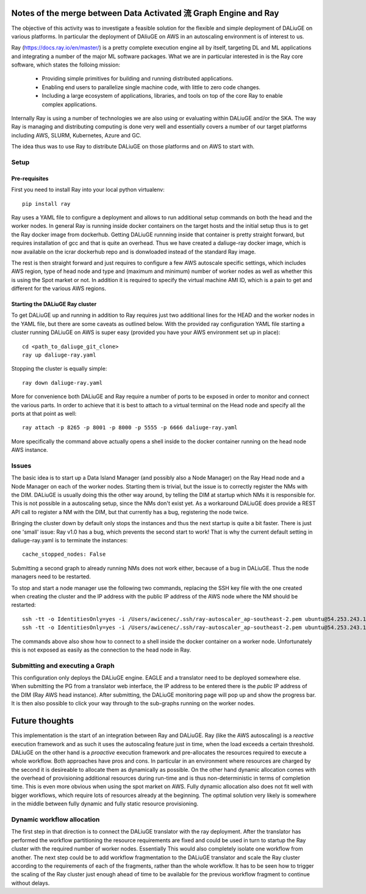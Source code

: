 Notes of the merge between Data Activated 流 Graph Engine and Ray
=============================================================
The objective of this activity was to investigate a feasible solution for the flexible and simple deployment of DALiuGE on various platforms. In particular the deployment of DAliuGE on AWS in an autoscaling environment is of interest to us.

Ray (https://docs.ray.io/en/master/) is a pretty complete execution engine all by itself, targeting DL and ML applications and integrating a number of the major ML software packages. What we are in particular interested in is the Ray core software, which states the folloing mission:
 
  - Providing simple primitives for building and running distributed applications.

  - Enabling end users to parallelize single machine code, with little to zero code changes.

  - Including a large ecosystem of applications, libraries, and tools on top of the core Ray to enable complex applications.

Internally Ray is using a number of technologies we are also using or evaluating within DALiuGE and/or the SKA. The way Ray is managing and distributing computing is done very well and essentially covers a number of our target platforms including AWS, SLURM, Kubernetes, Azure and GC.

The idea thus was to use Ray to distribute DALiuGE on those platforms and on AWS to start with.

Setup
-----

Pre-requisites
______________

First you need to install Ray into your local python virtualenv::

    pip install ray

Ray uses a YAML file to configure a deployment and allows to run additional setup commands on both the head and the worker nodes. In general Ray is running inside docker containers on the target hosts and the initial setup thus is to get the Ray docker image from dockerhub. Getting DALiuGE runnning inside that container is pretty straight forward, but requires installation of gcc and that is quite an overhead. Thus we have created a daliuge-ray docker image, which is now available on the icrar dockerhub repo and is donwloaded instead of the standard Ray image. 

The rest is then straight forward and just requires to configure a few AWS autoscale specific settings, which includes AWS region, type of head node and type and (maximum and minimum) number of worker nodes as well as whether this is using the Spot market or not. In addition it is required to specify the virtual machine AMI ID, which is a pain to get and different for the various AWS regions. 

Starting the DALiuGE Ray cluster
________________________________

To get DALiuGE up and running in addition to Ray requires just two additional lines for the HEAD and the worker nodes in the YAML file, but there are some caveats as outlined below. With the provided ray configuration YAML file starting a cluster running DALiuGE on AWS is super easy (provided you have your AWS environment set up in place)::

    cd <path_to_daliuge_git_clone>
    ray up daliuge-ray.yaml

Stopping the cluster is equally simple::

    ray down daliuge-ray.yaml

More for convenience both DALiuGE and Ray require a number of ports to be exposed in order to monitor and connect the various parts. In order to achieve that it is best to attach to a virtual terminal on the Head node and specify all the ports at that point as well::

   ray attach -p 8265 -p 8001 -p 8000 -p 5555 -p 6666 daliuge-ray.yaml

More specifically the command above actually opens a shell inside to the docker container running on the head node AWS instance. 

Issues
------
The basic idea is to start up a Data Island Manager (and possibly also a Node Manager) on the Ray Head node and a Node Manager on each of the worker nodes. Starting them is trivial, but the issue is to correctly register the NMs with the DIM. DALiuGE is usually doing this the other way around, by telling the DIM at startup which NMs it is responsible for. This is not possible in a autoscaling setup, since the NMs don't exist yet. 
As a workaround DALiuGE does provide a REST API call to register a NM with the DIM, but that currently has a bug, registering the node twice.

Bringing the cluster down by default only stops the instances and thus the next startup is quite a bit faster. There is just one 'small' issue: Ray v1.0 has a bug, which prevents the second start to work! That is why the current default setting in daliuge-ray.yaml is to terminate the instances::

    cache_stopped_nodes: False

Submitting a second graph to already running NMs does not work either, because of a bug in DALiuGE. Thus the node managers need to be restarted. 

To stop and start a node manager use the following two commands, replacing the SSH key file with the one created when creating the cluster and the IP address with the public IP address of the AWS node where the NM should be restarted::

    ssh -tt -o IdentitiesOnly=yes -i /Users/awicenec/.ssh/ray-autoscaler_ap-southeast-2.pem ubuntu@54.253.243.145 docker exec -it ray_container dlg nm -s
    ssh -tt -o IdentitiesOnly=yes -i /Users/awicenec/.ssh/ray-autoscaler_ap-southeast-2.pem ubuntu@54.253.243.145 docker exec -it ray_container dlg nm -v -H 0.0.0.0 -d

The commands above also show how to connect to a shell inside the docker container on a worker node. Unfortunately this is not exposed as easily as the connection to the head node in Ray.

Submitting and executing a Graph
--------------------------------
This configuration only deploys the DALiuGE engine. EAGLE and a translator need to be deployed somewhere else. When submitting the PG from a translator web interface, the IP address to be entered there is the *public* IP address of the DIM (Ray AWS head instance). After submitting, the DALiuGE monitoring page will pop up and show the progress bar. It is then also possible to click your way through to the sub-graphs running on the worker nodes.

Future thoughts
===============
This implementation is the start of an integration between Ray and DALiuGE. Ray (like the AWS autoscaling) is a *reactive* execution framework and as such it uses the autoscaling feature just in time, when the load exceeds a certain threshold. DALiuGE on the other hand is a *proactive* execution framework and pre-allocates the resources required to execute a whole workflow. Both approaches have pros and cons. In particular in an environment where resources are charged by the second it is desireable to allocate them as dynamically as possible. On the other hand dynamic allocation comes with the overhead of provisioning additional resources during run-time and is thus non-deterministic in terms of completion time. This is even more obvious when using the spot market on AWS. Fully dynamic allocation also does not fit well with bigger workflows, which require lots of resources already at the beginning. The optimal solution very likely is somewhere in the middle between fully dynamic and fully static resource provisioning. 

Dynamic workflow allocation
---------------------------
The first step in that direction is to connect the DALiuGE translator with the ray deployment. After the translator has performed the workflow partitioning the resource requirements are fixed and could be used in turn to startup the Ray cluster with the required number of worker nodes. Essentially This would also completely isolate one workflow from another. The next step could be to add workflow fragmentation to the DALiuGE translator and scale the Ray cluster according to the requirements of each of the fragments, rather than the whole workflow. It has to be seen how to trigger the scaling of the Ray cluster just enough ahead of time to be available for the previous workflow fragment to continue without delays.






